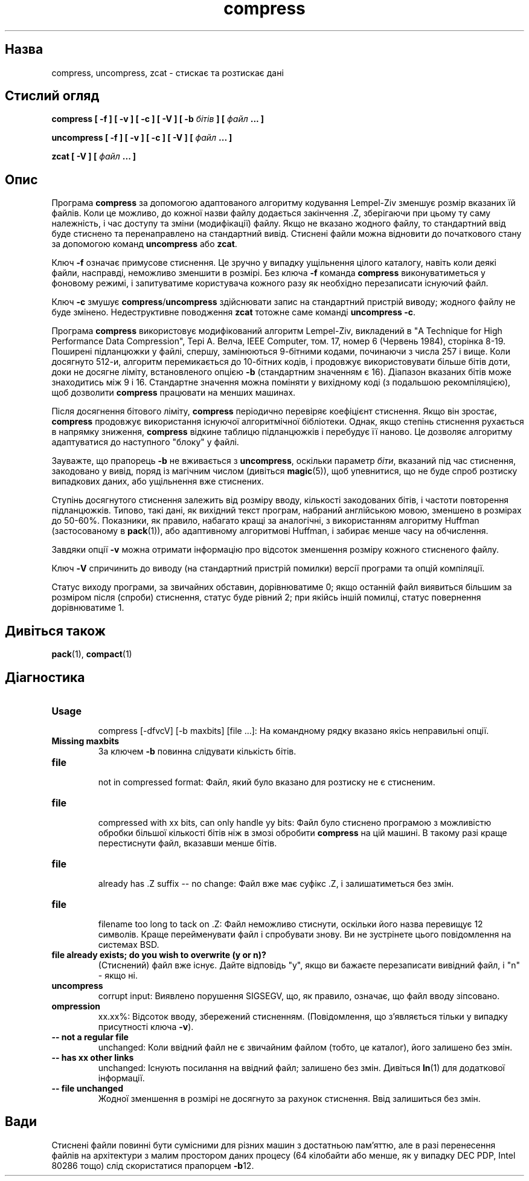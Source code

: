 ." © 2005-2007 DLOU, GNU FDL
." URL: <http://docs.linux.org.ua/index.php/Man_Contents>
." Supported by <docs@linux.org.ua>
."
." Permission is granted to copy, distribute and/or modify this document
." under the terms of the GNU Free Documentation License, Version 1.2
." or any later version published by the Free Software Foundation;
." with no Invariant Sections, no Front-Cover Texts, and no Back-Cover Texts.
." 
." A copy of the license is included  as a file called COPYING in the
." main directory of the man-pages-* source package.
."
." This manpage has been automatically generated by wiki2man.py
." This tool can be found at: <http://wiki2man.sourceforge.net>
." Please send any bug reports, improvements, comments, patches, etc. to
." E-mail: <wiki2man-develop@lists.sourceforge.net>.

.TH "compress" "1" "2007-10-27-16:31" "© 2005-2007 DLOU, GNU FDL" "2007-10-27-16:31"

." COMPRESS 1 2007-10-14 

.SH "Назва"
.PP
compress, uncompress, zcat \- стискає та розтискає дані 

.SH "Стислий огляд"
.PP
\fBcompress [ \-f ] [ \-v ] [ \-c ] [ \-V ] [ \-b \fR\fIбітів\fR\fB ] [ \fR\fIфайл\fR\fB ...  ]\fR 

.br

\fBuncompress [ \-f ] [ \-v ] [ \-c ] [ \-V ] [ \fR\fIфайл\fR\fB ...  ]\fR 

.br

\fBzcat [ \-V ] [ \fR\fIфайл\fR\fB ...  ]\fR 

.SH "Опис"
.PP
Програма \fBcompress\fR за допомогою адаптованого алгоритму кодування Lempel\-Ziv зменшує розмір вказаних їй файлів. Коли це можливо, до кожної назви файлу додається закінчення .Z, зберігаючи при цьому ту саму належність, і час доступу та зміни (модифікації) файлу. Якщо не вказано жодного файлу, то стандартний ввід буде стиснено та перенаправлено на стандартний вивід. Стиснені файли можна відновити до початкового стану за допомогою команд \fBuncompress\fR або \fBzcat\fR. 

Ключ \fB\-f\fR означає примусове стиснення. Це зручно у випадку ущільнення цілого каталогу, навіть коли деякі файли, насправді, неможливо зменшити в розмірі. Без ключа \fB\-f\fR команда \fBcompress\fR виконуватиметься у фоновому режимі, і запитуватиме користувача кожного разу як необхідно перезаписати існуючий файл. 

Ключ \fB\-c\fR змушує \fBcompress\fR/\fBuncompress\fR здійснювати запис на стандартний пристрій виводу; жодного файлу не буде змінено. Недеструктивне поводження \fBzcat\fR тотожне саме команді \fBuncompress \-c\fR. 

Програма \fBcompress\fR використовує модифікований алгоритм Lempel\-Ziv, викладений в "A Technique for High Performance Data Compression", Тері А. Велча, IEEE Computer, том. 17, номер 6 (Червень 1984), сторінка 8\-19. Поширені підланцюжки у файлі, спершу, замінюються 9\-бітними кодами, починаючи з числа 257 і вище. Коли досягнуто 512\-и, алгоритм перемикається до 10\-бітних кодів, і продовжує використовувати більше бітів доти, доки не досягне ліміту, встановленого опцією \fB\-b\fR (стандартним значенням є 16). Діапазон вказаних бітів може знаходитись між 9 і 16. Стандартне значення можна поміняти у вихідному коді (з подальшою рекомпіляцією), щоб дозволити \fBcompress\fR працювати на менших машинах. 

Після досягнення бітового ліміту, \fBcompress\fR періодично перевіряє коефіцієнт стиснення. Якщо він зростає, \fBcompress\fR продовжує використання існуючої алгоритмічної бібліотеки. Однак, якщо степінь стиснення рухається в напрямку зниження, \fBcompress\fR відкине таблицю підланцюжків і перебудує її наново. Це дозволяє алгоритму адаптуватися до наступного "блоку" у файлі. 

Зауважте, що прапорець \fB\-b\fR не вживається з \fBuncompress\fR, оскільки параметр \fIбіти\fR, вказаний під час стиснення, закодовано у вивід, поряд із магічним числом (дивіться \fBmagic\fR(5)), щоб упевнитися, що не буде спроб розтиску випадкових даних, або ущільнення вже стиснених. 

Ступінь досягнутого стиснення залежить від розміру вводу, кількості закодованих бітів, і частоти повторення підланцюжків. Типово, такi дані, як вихідний текст програм, набраний англійською мовою, зменшено в розмірах до 50\-60%. Показники, як правило, набагато кращі за аналогічні, з використанням алгоритму Huffman (застосованому в \fBpack\fR(1)), або адаптивному алгоритмові Huffman, і забирає менше часу на обчислення. 

Завдяки опції \fB\-v\fR можна отримати інформацію про відсоток зменшення розміру кожного стисненого файлу. 

Ключ \fB\-V\fR спричинить до виводу (на стандартний пристрій помилки) версії програми та опцій компіляції. 

Статус виходу програми, за звичайних обставин, дорівнюватиме 0; якщо останній файл виявиться більшим за розміром після (спроби) стиснення, статус буде рівний 2; при якійсь іншій помилці, статус повернення дорівнюватиме 1. 

.SH "Дивіться також"
.PP
\fBpack\fR(1), \fBcompact\fR(1) 

.SH "Діагностика"
.PP

.TP
.B Usage
 compress [\-dfvcV] [\-b maxbits] [file ...]: На командному рядку вказано якісь неправильні опції. 
.TP
.B Missing maxbits
 За ключем \fB\-b\fR повинна слідувати кількість бітів. 
.TP
.B file
 not in compressed format: Файл, який було вказано для розтиску не є стисненим. 
.TP
.B file
 compressed with xx bits, can only handle yy bits: Файл було стиснено програмою з можливістю обробки більшої кількості бітів ніж в змозі обробити \fBcompress\fR на цій машині. В такому разі краще перестиснути файл, вказавши менше бітів. 
.TP
.B file
 already has .Z suffix \-\- no change: Файл вже має суфікс .Z, і залишатиметься без змін. 
.TP
.B file
 filename too long to tack on .Z: Файл неможливо стиснути, оскільки його назва перевищує 12 символів. Краще перейменувати файл і спробувати знову. Ви не зустрінете цього повідомлення на системах BSD. 
.TP
.B file already exists; do you wish to overwrite (y or n)?
 (Стиснений) файл вже існує. Дайте відповідь "y", якщо ви бажаєте перезаписати вивідний файл, і "n" \- якщо ні. 
.TP
.B uncompress
 corrupt input: Виявлено порушення SIGSEGV, що, як правило, означає, що файл вводу зіпсовано. 
.TP
.B ompression
 xx.xx%: Відсоток вводу, збережений стисненням. (Повідомлення, що з'являється тільки у випадку присутності ключа \fB\-v\fR). 
.TP
.B \-\- not a regular file
 unchanged: Коли ввідний файл не є звичайним файлом (тобто, це каталог), його залишено без змін. 
.TP
.B \-\- has xx other links
 unchanged: Існують посилання на ввідний файл; залишено без змін. Дивіться \fBln\fR(1) для додаткової інформації. 
.TP
.B \-\- file unchanged
 Жодної зменшення в розмірі не досягнуто за рахунок стиснення. Ввід залишиться без змін. 

.SH "Вади"
.PP
Стиснені файли повинні бути сумісними для різних машин з достатньою пам'яттю, але в разі перенесення файлів на архітектури з малим простором даних процесу (64 кілобайти або менше, як у випадку DEC PDP, Intel 80286 тощо) слід скористатися прапорцем \fB\-b\fR12.  

